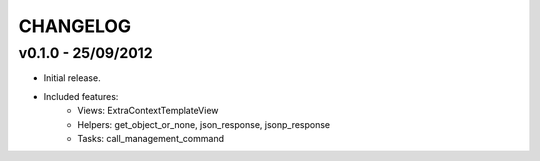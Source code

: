 CHANGELOG
=========

v0.1.0 - 25/09/2012
-------------------

* Initial release.
* Included features:
    * Views: ExtraContextTemplateView
    * Helpers: get_object_or_none, json_response, jsonp_response
    * Tasks: call_management_command
